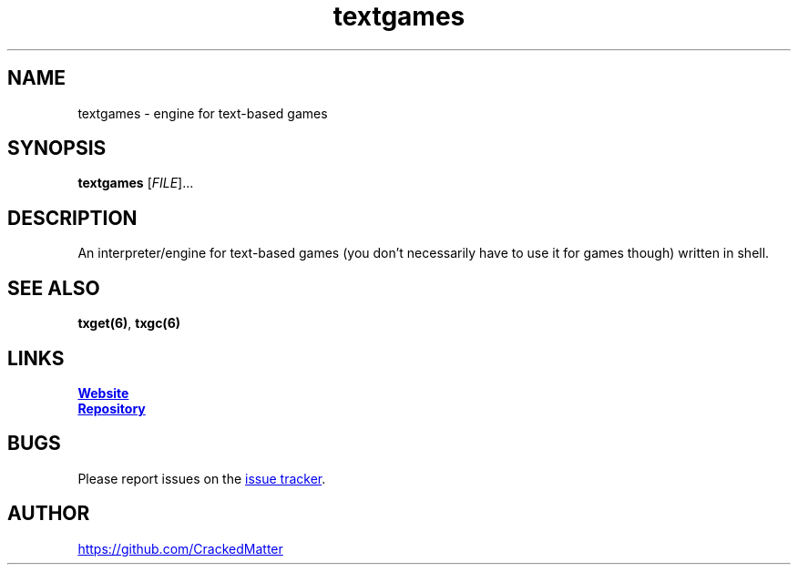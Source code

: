 .\" Manpage for textgames
.\" Report errors or typos to https://github.com/CrackedMatter/textgames
.TH textgames 6 "28 July 2021" "1.2.4" "textgames man page"

.SH NAME
textgames \- engine for text-based games

.SH SYNOPSIS
.B textgames
[\fIFILE\fR]...

.SH DESCRIPTION
An interpreter/engine for text-based games (you don't necessarily have to use it for games though) written in shell.

.\" .SH OPTIONS

.SH SEE ALSO
\fBtxget(6)\fR, \fBtxgc(6)\fR

.SH LINKS
.UR https://crackedmatter.github.io/
\fBWebsite\fR
.UE

.UR https://github.com/CrackedMatter/textgames
\fBRepository\fR
.UE

.SH BUGS
Please report issues on the
.UR https://github.com/CrackedMatter/issues
issue tracker
.UE .

.SH AUTHOR
.UR https://github.com/CrackedMatter
.UE
